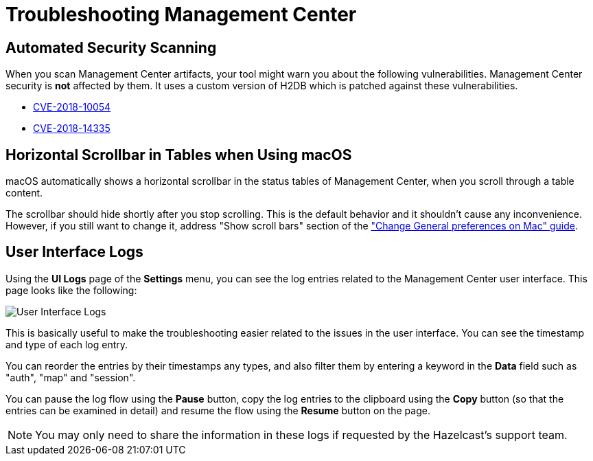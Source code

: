 = Troubleshooting Management Center
:page-aliases: ROOT:automated-security-scan.adoc, ROOT:troubleshooting.adoc, ROOT:ui-logs.adoc

== Automated Security Scanning

When you scan Management Center artifacts, your tool might warn you about the following
vulnerabilities. Management Center security is *not* affected by them. It uses a custom
version of H2DB which is patched against these vulnerabilities.

* https://nvd.nist.gov/vuln/detail/CVE-2018-10054[CVE-2018-10054^]
* https://nvd.nist.gov/vuln/detail/CVE-2018-14335[CVE-2018-14335^]

== Horizontal Scrollbar in Tables when Using macOS

macOS automatically shows a horizontal scrollbar in the status tables of Management Center, when you scroll through a table content.

The scrollbar should hide shortly after you stop scrolling. This is the default behavior and it shouldn't
cause any inconvenience. However, if you still want to change it, address "Show scroll bars" section of the
link:https://support.apple.com/guide/mac-help/change-general-preferences-mchlp1225/mac["Change General preferences on Mac" guide].

== User Interface Logs

Using the *UI Logs* page of the *Settings* menu,
you can see the log entries related to the Management
Center user interface. This page looks like the following:

image:SettingsUILogs.png[User Interface Logs]

This is basically useful to make the troubleshooting easier
related to the issues in the user interface. You can see the
timestamp and type of each log entry.

You can reorder the entries by their timestamps any types, and
also filter them by entering a keyword in the *Data* field such as
"auth", "map" and "session".

You can pause the log flow using the *Pause* button,
copy the log entries to the clipboard using the *Copy* button
(so that the entries can be examined in detail)
and resume the flow using the *Resume* button on the page.

NOTE: You may only need to share the information in these logs
if requested by the Hazelcast's support team.